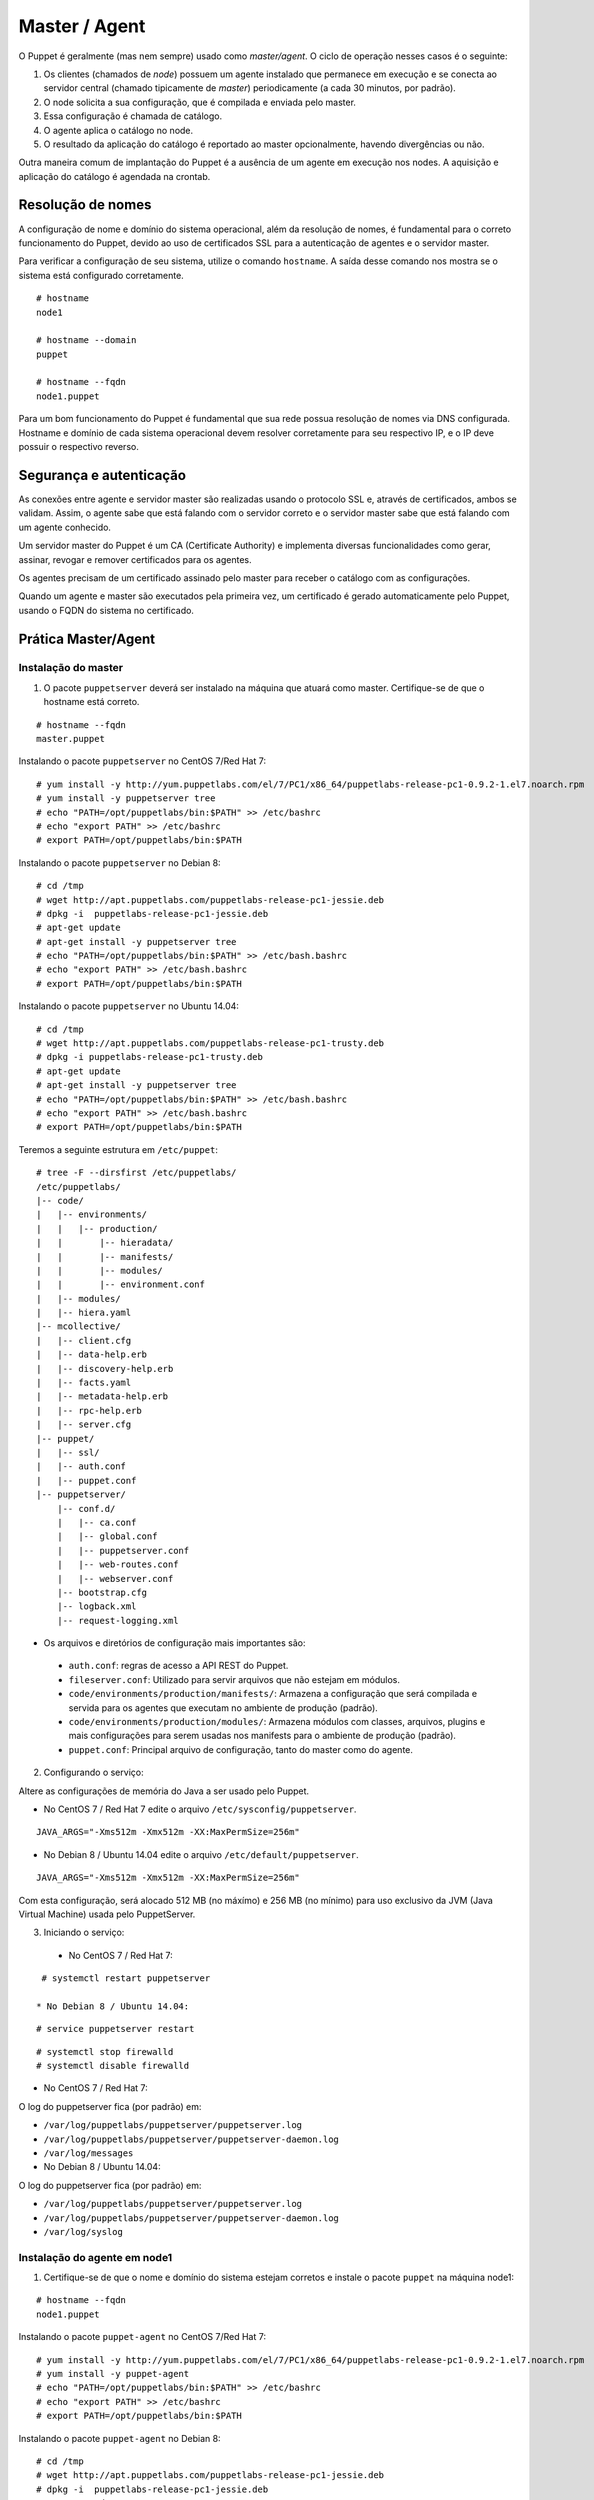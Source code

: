 Master / Agent
==============

O Puppet é geralmente (mas nem sempre) usado como *master/agent*. O ciclo de operação nesses casos é o seguinte:

1. Os clientes (chamados de *node*) possuem um agente instalado que permanece em execução e se conecta ao servidor central (chamado tipicamente de *master*) periodicamente (a cada 30 minutos, por padrão).
2. O node solicita a sua configuração, que é compilada e enviada pelo master.
3. Essa configuração é chamada de catálogo.
4. O agente aplica o catálogo no node.
5. O resultado da aplicação do catálogo é reportado ao master opcionalmente, havendo divergências ou não.

Outra maneira comum de implantação do Puppet é a ausência de um agente em execução nos nodes. A aquisição e aplicação do catálogo é agendada na crontab.

Resolução de nomes
------------------
A configuração de nome e domínio do sistema operacional, além da resolução de nomes, é fundamental para o correto funcionamento do Puppet, devido ao uso de certificados SSL para a autenticação de agentes e o servidor master.

Para verificar a configuração de seu sistema, utilize o comando ``hostname``. A saída desse comando nos mostra se o sistema está configurado corretamente.

::

  # hostname
  node1
  
  # hostname --domain
  puppet
  
  # hostname --fqdn
  node1.puppet

.. dica::

  |dica| **Configuração de hostname no Red Hat/CentOS e Debian/Ubuntu**
  
  Para resolução de nomes, configure corretamente o arquivo ``/etc/resolv.conf`` com os parâmetros ``domain`` e ``search`` com o domínio de sua rede.
  
  O arquivo ``/etc/hosts`` deve possuir pelo menos o nome da própria máquina, com seu IP, FQDN e depois o hostname. Exemplo: ``192.168.1.10 node1.puppet node1``.
  
  No Debian, coloque apenas o hostname no arquivo ``/etc/hostname``.
  
  No CentOS, ajuste o valor da variável ``HOSTNAME`` em ``/etc/sysconfig/network``.


Para um bom funcionamento do Puppet é fundamental que sua rede possua resolução de nomes via DNS configurada.
Hostname e domínio de cada sistema operacional devem resolver corretamente para seu respectivo IP, e o IP deve possuir o respectivo reverso.

Segurança e autenticação
------------------------
As conexões entre agente e servidor master são realizadas usando o protocolo SSL e, através de certificados, ambos se validam.
Assim, o agente sabe que está falando com o servidor correto e o servidor master sabe que está falando com um agente conhecido.

Um servidor master do Puppet é um CA (Certificate Authority) e implementa diversas funcionalidades como gerar, assinar, revogar e remover certificados para os agentes.

Os agentes precisam de um certificado assinado pelo master para receber o catálogo com as configurações.

Quando um agente e master são executados pela primeira vez, um certificado é gerado automaticamente pelo Puppet, usando o FQDN do sistema no certificado.

Prática Master/Agent
--------------------

Instalação do master
````````````````````
1. O pacote ``puppetserver`` deverá ser instalado na máquina que atuará como master. Certifique-se de que o hostname está correto.

::

  # hostname --fqdn
  master.puppet
   
Instalando o pacote ``puppetserver`` no CentOS 7/Red Hat 7:

::

  # yum install -y http://yum.puppetlabs.com/el/7/PC1/x86_64/puppetlabs-release-pc1-0.9.2-1.el7.noarch.rpm
  # yum install -y puppetserver tree
  # echo "PATH=/opt/puppetlabs/bin:$PATH" >> /etc/bashrc
  # echo "export PATH" >> /etc/bashrc
  # export PATH=/opt/puppetlabs/bin:$PATH

Instalando o pacote ``puppetserver`` no Debian 8:

::

  # cd /tmp
  # wget http://apt.puppetlabs.com/puppetlabs-release-pc1-jessie.deb
  # dpkg -i  puppetlabs-release-pc1-jessie.deb
  # apt-get update
  # apt-get install -y puppetserver tree
  # echo "PATH=/opt/puppetlabs/bin:$PATH" >> /etc/bash.bashrc
  # echo "export PATH" >> /etc/bash.bashrc
  # export PATH=/opt/puppetlabs/bin:$PATH

Instalando o pacote ``puppetserver`` no Ubuntu 14.04:

::

  # cd /tmp
  # wget http://apt.puppetlabs.com/puppetlabs-release-pc1-trusty.deb
  # dpkg -i puppetlabs-release-pc1-trusty.deb
  # apt-get update
  # apt-get install -y puppetserver tree
  # echo "PATH=/opt/puppetlabs/bin:$PATH" >> /etc/bash.bashrc
  # echo "export PATH" >> /etc/bash.bashrc
  # export PATH=/opt/puppetlabs/bin:$PATH

Teremos a seguinte estrutura em ``/etc/puppet``:

::

  # tree -F --dirsfirst /etc/puppetlabs/
  /etc/puppetlabs/
  |-- code/
  |   |-- environments/
  |   |   |-- production/
  |   |       |-- hieradata/
  |   |       |-- manifests/
  |   |       |-- modules/
  |   |       |-- environment.conf
  |   |-- modules/
  |   |-- hiera.yaml
  |-- mcollective/
  |   |-- client.cfg
  |   |-- data-help.erb
  |   |-- discovery-help.erb
  |   |-- facts.yaml
  |   |-- metadata-help.erb
  |   |-- rpc-help.erb
  |   |-- server.cfg
  |-- puppet/
  |   |-- ssl/
  |   |-- auth.conf
  |   |-- puppet.conf
  |-- puppetserver/
      |-- conf.d/
      |   |-- ca.conf
      |   |-- global.conf
      |   |-- puppetserver.conf
      |   |-- web-routes.conf
      |   |-- webserver.conf
      |-- bootstrap.cfg
      |-- logback.xml
      |-- request-logging.xml

* Os arquivos e diretórios de configuração mais importantes são:

 * ``auth.conf``: regras de acesso a API REST do Puppet.

 * ``fileserver.conf``: Utilizado para servir arquivos que não estejam em módulos.

 * ``code/environments/production/manifests/``: Armazena a configuração que será compilada e servida para os agentes que executam no ambiente de produção (padrão).

 * ``code/environments/production/modules/``: Armazena módulos com classes, arquivos, plugins e mais configurações para serem usadas nos manifests para o ambiente de produção (padrão).

 * ``puppet.conf``: Principal arquivo de configuração, tanto do master como do agente.


.. dica::

  |dica| **Sobre os arquivos de configuração**
  
  Nas páginas abaixo você encontra mais detalhes sobre os arquivos de configuração do puppet.
  
  https://docs.puppetlabs.com/puppet/latest/reference/config_important_settings.html
  https://docs.puppetlabs.com/puppet/4.2/reference/dirs_confdir.html
  https://docs.puppetlabs.com/puppet/latest/reference/config_about_settings.html
  https://docs.puppetlabs.com/puppet/latest/reference/config_file_main.html
  https://docs.puppetlabs.com/references/latest/configuration.html
  https://docs.puppetlabs.com/puppet/latest/reference/config_important_settings.html


.. nota::

  |nota| **Sobre os binários do Puppet**
  
  Os binários e libs do Puppet 4.2 ficam, por padrão, dentro do diretório ``/opt/puppetlabs/bin/``.
  Os arquivos de configuração ficam, por padrão, dentro do diretório ``/etc/puppetlabs/``.
  
.. raw:: pdf
 
 PageBreak

2. Configurando o serviço:

Altere as configurações de memória do Java a ser usado pelo Puppet. 

* No CentOS 7 / Red Hat 7 edite o arquivo ``/etc/sysconfig/puppetserver``.

::
  
  JAVA_ARGS="-Xms512m -Xmx512m -XX:MaxPermSize=256m"


* No Debian 8 / Ubuntu 14.04 edite o arquivo ``/etc/default/puppetserver``.

::
  
  JAVA_ARGS="-Xms512m -Xmx512m -XX:MaxPermSize=256m"
 
Com esta configuração, será alocado  512 MB (no máxímo) e 256 MB (no mínimo) para  uso exclusivo da JVM (Java Virtual Machine) usada pelo PuppetServer.

3. Iniciando o serviço:

 * No CentOS 7 / Red Hat 7:

::

  # systemctl restart puppetserver

 * No Debian 8 / Ubuntu 14.04:
 
::

  # service puppetserver restart
  
.. nota::

  |nota| **Configurando o Firewall e o NTP**  

  Procure manter a hora do sistema de cada máquina corretamente configurada utilizando NTP, para evitar problemas na assinatura de certificados, entre outros.

  A porta 8140/TCP do servidor Puppet-Master precisa estar acessível para as demais máquinas. 

  Para a execução deste tutorial, o firewall foi parado no CentOS 7 / Red Hat 7 com os comandos abaixo.

::

  # systemctl stop firewalld
  # systemctl disable firewalld


* No CentOS 7 / Red Hat 7:

O log do puppetserver fica (por padrão) em:

* ``/var/log/puppetlabs/puppetserver/puppetserver.log``
* ``/var/log/puppetlabs/puppetserver/puppetserver-daemon.log`` 
* ``/var/log/messages``

* No Debian 8 / Ubuntu 14.04:

O log do puppetserver fica (por padrão) em:

* ``/var/log/puppetlabs/puppetserver/puppetserver.log``
* ``/var/log/puppetlabs/puppetserver/puppetserver-daemon.log`` 
* ``/var/log/syslog``

Instalação do agente em node1
`````````````````````````````
1. Certifique-se de que o nome e domínio do sistema estejam corretos e instale o pacote ``puppet`` na máquina node1:

::

  # hostname --fqdn
  node1.puppet

Instalando o pacote ``puppet-agent`` no CentOS 7/Red Hat 7:

::

  # yum install -y http://yum.puppetlabs.com/el/7/PC1/x86_64/puppetlabs-release-pc1-0.9.2-1.el7.noarch.rpm
  # yum install -y puppet-agent
  # echo "PATH=/opt/puppetlabs/bin:$PATH" >> /etc/bashrc
  # echo "export PATH" >> /etc/bashrc
  # export PATH=/opt/puppetlabs/bin:$PATH

Instalando o pacote ``puppet-agent`` no Debian 8:

::

  # cd /tmp
  # wget http://apt.puppetlabs.com/puppetlabs-release-pc1-jessie.deb
  # dpkg -i  puppetlabs-release-pc1-jessie.deb
  # apt-get update
  # apt-get install -y puppet-agent
  # echo "PATH=/opt/puppetlabs/bin:$PATH" >> /etc/bash.bashrc
  # echo "export PATH" >> /etc/bash.bashrc
  # export PATH=/opt/puppetlabs/bin:$PATH

Instalando o pacote ``puppet-agent`` no Ubuntu 14.04:

::

  # cd /tmp
  # wget http://apt.puppetlabs.com/puppetlabs-release-pc1-trusty.deb
  # dpkg -i puppetlabs-release-pc1-trusty.deb
  # apt-get update
  # apt-get install -y puppet-agent
  # echo "PATH=/opt/puppetlabs/bin:$PATH" >> /etc/bash.bashrc
  # echo "export PATH" >> /etc/bash.bashrc
  # export PATH=/opt/puppetlabs/bin:$PATH

  
A estrutura do diretório ``/etc/puppetlabs`` é semelhante a do master.

 * No CentOS 7 / Red Hat 7:

O log do puppet-agent fica (por padrão) em:

* ``/var/log/messages``
* ``/var/log/puppetlabs/puppet``

 * No Debian 8 / Ubuntu 14.04:

O log do puppet-agent fica (por padrão) em:

* ``/var/log/syslog``
* ``/var/log/puppetlabs/puppet``

2. Em uma máquina em que o agente está instalado, precisamos configurá-la para que ele saiba quem é o master.

No arquivo ``/etc/puppetlabs/puppet/puppet.conf``, adicione as linhas abaixo.

::

  # /etc/puppetlabs/puppet/puppet.conf
  [main]
  certname = node1.puppet
  server = master.puppet
  environment = production
  # intervalo (em segundos) de atualizacao do catalogo
  runinterval = 300 

.. nota::

  |nota| **Conectividade**
  
  Certifique-se de que o servidor master na porta 8140 TCP está acessível para os nodes.

3. Conecte-se ao master e solicite assinatura de certificado:

::

  # puppet agent -t
  Info: Creating a new SSL key for node1.puppet
  Info: Caching certificate for ca
  Info: Creating a new SSL certificate request for node1.puppet
  Info: Certificate Request fingerprint (SHA256): 6C:7E:E6:3E:EC:A4:15:56: ...

4. No servidor master aparecerá a solicitação de assinatura para a máquina node1.puppet. Assine-a

 * O comando abaixo deve ser executado em **master.puppet**.

::

  master # puppet cert list
    "node1.puppet" (SHA256) 6C:7E:E6:3E:EC:A4:15:56:49:C3:1E:A5:E4:7F:58:B8: ...
  
  master # puppet cert sign node1.puppet
  Signed certificate request for node1.puppet
  Removing file Puppet::SSL::CertificateRequest node1.puppet at \
        '/var/lib/puppet/ssl/ca/requests/node1.puppet.pem'

5. Execute o agente novamente e estaremos prontos para distribuir a configuração.

 * O comando abaixo deve ser executado em **node1.puppet**.

::

  # puppet agent -t
  Info: Caching certificate for node1.puppet
  Info: Caching certificate_revocation_list for ca
  Info: Retrieving plugin
  Info: Caching catalog for node1.puppet
  Info: Applying configuration version '1352824182'
  Info: Creating state file /var/lib/puppet/state/state.yaml
  Finished catalog run in 0.05 seconds

Agora execute os comandos abaixo para iniciar o puppet-agent como serviço e habilitá-lo para ser executado após o boot do sistema operacional.

::
  
  # puppet resource service puppet ensure=running enable=true

.. dica::

  |dica| **Possíveis problemas com certificados SSL**
  
  É importante que os horários do master e dos nodes não tenham grandes diferenças e estejam, de preferência, sincronizados.
  Conexões SSL confiam no relógio e, se estiverem incorretos, então sua conexão pode falhar com um erro indicando que os certificados não são confiáveis. Procure manter os relógios corretamente configurados utilizando NTP.

